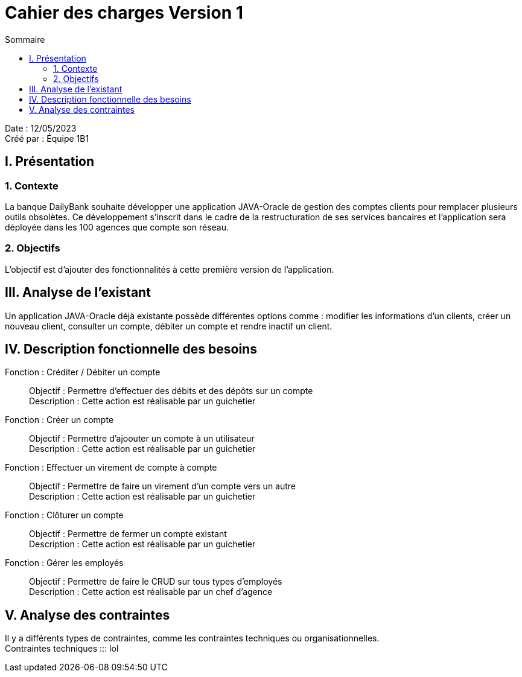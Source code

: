 = Cahier des charges Version 1
:toc:
:toc-title: Sommaire

Date : 12/05/2023 +
Créé par : Équipe 1B1

== I. Présentation
=== 1. Contexte
[.text-justify]
La banque DailyBank souhaite développer une application JAVA-Oracle de gestion des comptes clients pour remplacer plusieurs outils obsolètes. Ce développement s’inscrit dans le cadre de la restructuration de ses services bancaires et l’application sera déployée dans les 100 agences que compte son réseau.


=== 2. Objectifs
[.text-justify]
L'objectif est d'ajouter des fonctionnalités à cette première version de l'application.



== III. Analyse de l'existant
[.text-justify]
Un application JAVA-Oracle déjà existante possède différentes options comme : modifier les informations d'un clients, créer un nouveau client, consulter un compte, débiter un compte et rendre inactif un client.



== IV. Description fonctionnelle des besoins

Fonction : Créditer / Débiter un compte::
    Objectif : Permettre d'effectuer des débits et des dépôts sur un compte +
    Description : Cette action est réalisable par un guichetier

Fonction : Créer un compte::
    Objectif : Permettre d'ajoouter un compte à un utilisateur +
    Description : Cette action est réalisable par un guichetier

Fonction : Effectuer un virement de compte à compte::
    Objectif : Permettre de faire un virement d'un compte vers un autre +
    Description : Cette action est réalisable par un guichetier

Fonction : Clôturer un compte::
    Objectif : Permettre de fermer un compte existant +
    Description : Cette action est réalisable par un guichetier

Fonction : Gérer les employés::
    Objectif : Permettre de faire le CRUD sur tous types d'employés +
    Description : Cette action est réalisable par un chef d'agence



== V. Analyse des contraintes
[.text-justify]
Il y a différents types de contraintes, comme les contraintes techniques ou organisationnelles. +
Contraintes techniques ::: 
lol
